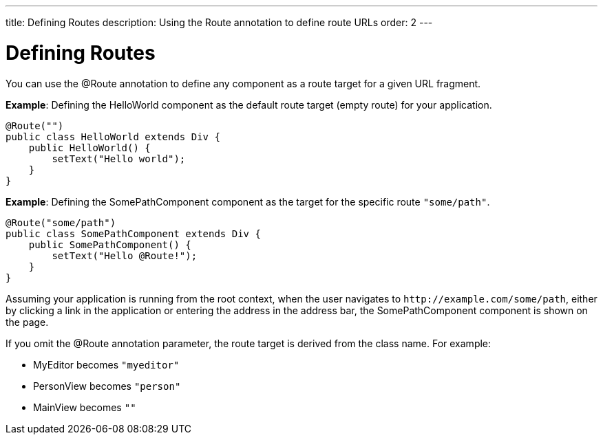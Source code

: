 ---
title: Defining Routes
description: Using the Route annotation to define route URLs
order: 2
---

= Defining Routes

You can use the [classname]#@Route# annotation to define any component as a route target for a given URL fragment.

*Example*: Defining the [classname]#HelloWorld# component as the default route target (empty route) for your application.

[source,java]
----
@Route("")
public class HelloWorld extends Div {
    public HelloWorld() {
        setText("Hello world");
    }
}
----

*Example*: Defining the [classname]#SomePathComponent# component as the target for the specific route `"some/path"`.

[source,java]
----
@Route("some/path")
public class SomePathComponent extends Div {
    public SomePathComponent() {
        setText("Hello @Route!");
    }
}
----

Assuming your application is running from the root context, when the user navigates to `\http://example.com/some/path`, either by clicking a link in the application or entering the address in the address bar, the [classname]#SomePathComponent# component is shown on the page.

If you omit the [classname]#@Route# annotation parameter, the route target is derived from the class name.
For example:

- [classname]#MyEditor# becomes `"myeditor"`
- [classname]#PersonView# becomes `"person"`
- [classname]#MainView# becomes `""`
